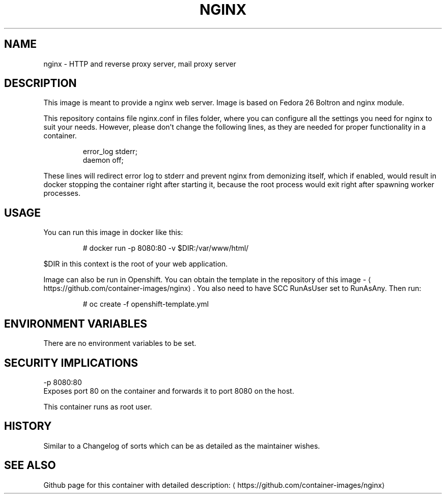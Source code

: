 .TH "NGINX " "1" " Container Image Pages" "Jan Koscielniak" "June 19, 2017"  ""


.SH NAME
.PP
nginx \- HTTP and reverse proxy server, mail proxy server


.SH DESCRIPTION
.PP
This image is meant to provide a nginx web server. Image is based on Fedora 26 Boltron and nginx module.

.PP
This repository contains file nginx.conf in files folder, where you can configure all the settings you need for nginx to suit your needs. However, please don't change the following lines, as they are needed for proper functionality in a container.

.PP
.RS

.nf
error\_log stderr;
daemon off;

.fi
.RE

.PP
These lines will redirect error log to stderr and prevent nginx from demonizing itself, which if enabled, would result in docker stopping the container right after starting it, because the root process would exit right after spawning worker processes.


.SH USAGE
.PP
You can run this image in docker like this:

.PP
.RS

.nf
# docker run \-p 8080:80 \-v $DIR:/var/www/html/

.fi
.RE

.PP
$DIR in this context is the root of your web application.

.PP
Image can also be run in Openshift. You can obtain the template in the repository of this image \- 
\[la]https://github.com/container-images/nginx\[ra]. You also need to have SCC RunAsUser set to RunAsAny. Then run:

.PP
.RS

.nf
# oc create \-f openshift\-template.yml

.fi
.RE


.SH ENVIRONMENT VARIABLES
.PP
There are no environment variables to be set.


.SH SECURITY IMPLICATIONS
.PP
\-p 8080:80
    Exposes port 80 on the container and forwards it to port 8080 on the host.

.PP
This container runs as root user.


.SH HISTORY
.PP
Similar to a Changelog of sorts which can be as detailed as the maintainer wishes.


.SH SEE ALSO
.PP
Github page for this container with detailed description: 
\[la]https://github.com/container-images/nginx\[ra]
